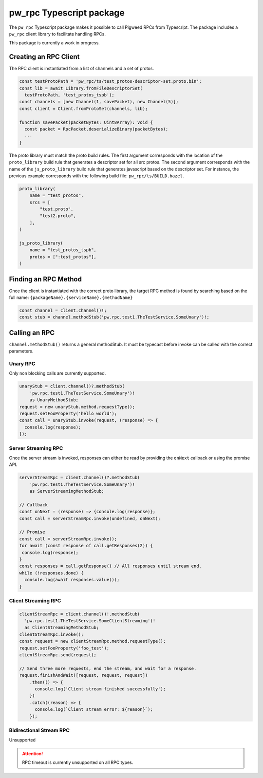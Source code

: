 .. _module-pw_rpc-ts:

-------------------------
pw_rpc Typescript package
-------------------------
The ``pw_rpc`` Typescript package makes it possible to call Pigweed RPCs from
Typescript. The package includes a ``pw_rpc`` client library to facilitate
handling RPCs.

This package is currently a work in progress.

Creating an RPC Client
======================
The RPC client is instantiated from a list of channels and a set of protos.

.. code-block:: typescript

  const testProtoPath = 'pw_rpc/ts/test_protos-descriptor-set.proto.bin';
  const lib = await Library.fromFileDescriptorSet(
    testProtoPath, 'test_protos_tspb');
  const channels = [new Channel(1, savePacket), new Channel(5)];
  const client = Client.fromProtoSet(channels, lib);

  function savePacket(packetBytes: Uint8Array): void {
    const packet = RpcPacket.deserializeBinary(packetBytes);
    ...
  }

The proto library must match the proto build rules. The first argument
corresponds with the location of the ``proto_library`` build rule that generates
a descriptor set for all src protos. The second argument corresponds with the
name of the ``js_proto_library`` build rule that generates javascript based on
the descriptor set. For instance, the previous example corresponds with the
following build file: ``pw_rpc/ts/BUILD.bazel``.

.. code-block::

  proto_library(
      name = "test_protos",
      srcs = [
          "test.proto",
          "test2.proto",
      ],
  )

  js_proto_library(
      name = "test_protos_tspb",
      protos = [":test_protos"],
  )

Finding an RPC Method
=====================
Once the client is instantiated with the correct proto library, the target RPC
method is found by searching based on the full name:
``{packageName}.{serviceName}.{methodName}``

.. code-block:: typescript

  const channel = client.channel()!;
  const stub = channel.methodStub('pw.rpc.test1.TheTestService.SomeUnary')!;

Calling an RPC
==============
``channel.methodStub()`` returns a general methodStub. It must be typecast
before invoke can be called with the correct parameters.

Unary RPC
---------
Only non blocking calls are currently supported.

.. code-block:: typescript

  unaryStub = client.channel()?.methodStub(
      'pw.rpc.test1.TheTestService.SomeUnary')!
      as UnaryMethodStub;
  request = new unaryStub.method.requestType();
  request.setFooProperty('hello world');
  const call = unaryStub.invoke(request, (response) => {
    console.log(response);
  });

Server Streaming RPC
--------------------
Once the server stream is invoked, responses can either be read by providing
the ``onNext`` callback or using the promise API.

.. code-block:: typescript

  serverStreamRpc = client.channel()?.methodStub(
      'pw.rpc.test1.TheTestService.SomeUnary')!
      as ServerStreamingMethodStub;

  // Callback
  const onNext = (response) => {console.log(response)};
  const call = serverStreamRpc.invoke(undefined, onNext);

  // Promise
  const call = serverStreamRpc.invoke();
  for await (const response of call.getResponses(2)) {
   console.log(response);
  }
  const responses = call.getResponse() // All responses until stream end.
  while (!responses.done) {
    console.log(await responses.value());
  }


Client Streaming RPC
--------------------
.. code-block:: typescript

  clientStreamRpc = client.channel()!.methodStub(
    'pw.rpc.test1.TheTestService.SomeClientStreaming')!
    as ClientStreamingMethodStub;
  clientStreamRpc.invoke();
  const request = new clientStreamRpc.method.requestType();
  request.setFooProperty('foo_test');
  clientStreamRpc.send(request);

  // Send three more requests, end the stream, and wait for a response.
  request.finishAndWait([request, request, request])
      .then(() => {
        console.log('Client stream finished successfully');
      })
      .catch((reason) => {
        console.log(`Client stream error: ${reason}`);
      });

Bidirectional Stream RPC
------------------------
Unsupported

.. attention::

  RPC timeout is currently unsupported on all RPC types.

